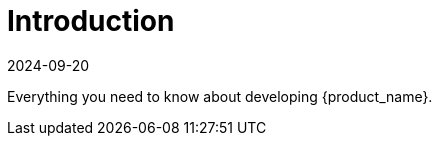 = Introduction
:revdate: 2024-09-20	
:page-revdate: {revdate}
:sidebar_position: 0

Everything you need to know about developing {product_name}.
